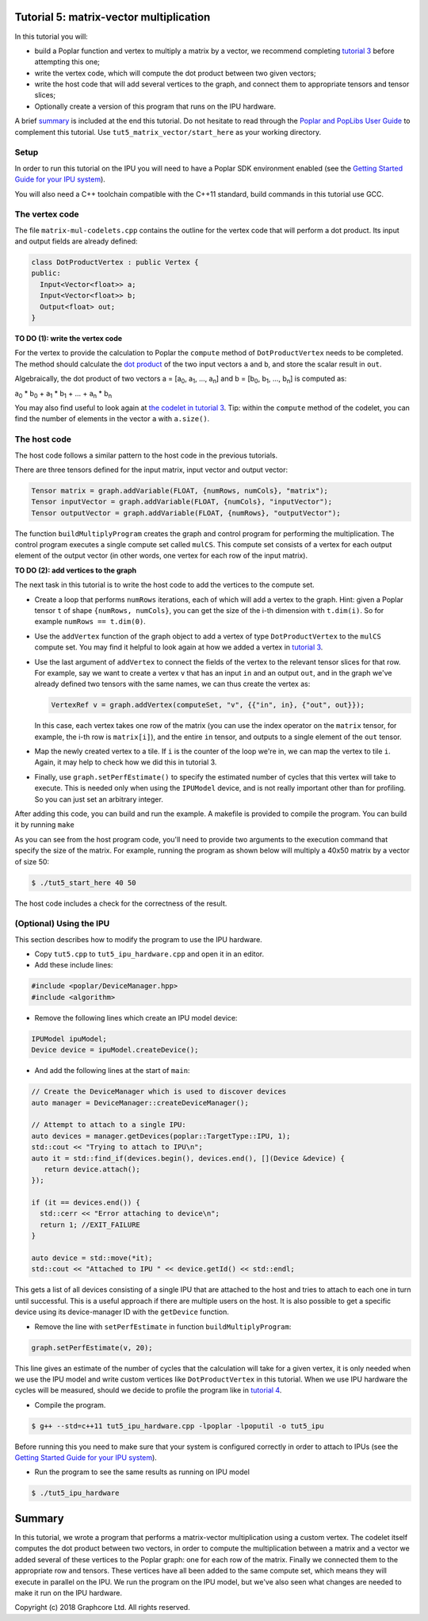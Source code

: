Tutorial 5: matrix-vector multiplication
----------------------------------------

In this tutorial you will:

- build a Poplar function and vertex to multiply a matrix by a vector, we recommend
  completing `tutorial 3 <../tut3_vertices/>`_ before attempting this one;
- write the vertex code, which will compute the dot product between two given vectors;
- write the host code that will add several vertices to the graph, and connect them
  to appropriate tensors and tensor slices;
- Optionally create a version of this program that runs on the IPU hardware.

A brief `summary`_ is included at the end this tutorial.
Do not hesitate to read through the `Poplar and PopLibs User
Guide <https://docs.graphcore.ai/projects/poplar-user-guide/en/latest/index.html>`_
to complement this tutorial.
Use ``tut5_matrix_vector/start_here`` as your working directory.

Setup
......

In order to run this tutorial on the IPU you will need to have a Poplar SDK environment enabled (see the
`Getting Started Guide for your IPU system <https://docs.graphcore.ai/en/latest/getting-started.html>`_).

You will also need a C++ toolchain compatible with the C++11 standard, build commands in this tutorial use GCC.


The vertex code
...............

The file ``matrix-mul-codelets.cpp`` contains the outline for the vertex code
that will perform a dot product. Its input and output fields are already
defined:

.. code-block:: c++

  class DotProductVertex : public Vertex {
  public:
    Input<Vector<float>> a;
    Input<Vector<float>> b;
    Output<float> out;
  }

**TO DO \(1\): write the vertex code**

For the vertex to provide the calculation to Poplar
the ``compute`` method of ``DotProductVertex`` needs to be completed.
The method should calculate the `dot product <https://en.wikipedia.org/wiki/Dot_product>`_
of the two input vectors ``a`` and ``b``, and store the scalar result in ``out``.

Algebraically, the dot product of two vectors a = [a\ :sub:`0`, a\ :sub:`1`, ..., a\ :sub:`n`]
and b = [b\ :sub:`0`, b\ :sub:`1`, ..., b\ :sub:`n`] is computed as:

a\ :sub:`0` * b\ :sub:`0` + a\ :sub:`1` * b\ :sub:`1` + ... + a\ :sub:`n` * b\ :sub:`n`

You may also find useful to look again at `the codelet in tutorial 3 <../tut3_vertices/complete/tut3_codelets.cpp>`_.
Tip: within the ``compute`` method of the codelet, you can find the number of elements in the vector ``a`` with ``a.size()``.

The host code
.............

The host code follows a similar pattern to the host code in the previous
tutorials.

There are three tensors defined for the input matrix, input vector
and output vector:

.. code-block:: c++

  Tensor matrix = graph.addVariable(FLOAT, {numRows, numCols}, "matrix");
  Tensor inputVector = graph.addVariable(FLOAT, {numCols}, "inputVector");
  Tensor outputVector = graph.addVariable(FLOAT, {numRows}, "outputVector");

The function ``buildMultiplyProgram`` creates the graph and control program for
performing the multiplication. The control program executes a single compute set
called ``mulCS``. This compute set consists of a vertex for each output element
of the output vector (in other words, one vertex for each row of the input
matrix).

**TO DO \(2\): add vertices to the graph**

The next task in this tutorial is to write the host code to add the vertices to
the compute set.

* Create a loop that performs ``numRows`` iterations, each of which will add a
  vertex to the graph. Hint: given a Poplar tensor ``t`` of shape ``{numRows, numCols}``,
  you can get the size of the i-th dimension with ``t.dim(i)``. So for example
  ``numRows == t.dim(0)``.

* Use the ``addVertex`` function of the graph object to add a vertex of type
  ``DotProductVertex`` to the ``mulCS`` compute set. You may find it helpful to look again
  at how we added a vertex in `tutorial 3 <../tut3_vertices/complete/tut3_complete.cpp>`_.

* Use the last argument of ``addVertex`` to connect the fields of the
  vertex to the relevant tensor slices for that row. For example, say we want
  to create a vertex ``v`` that has an input ``in`` and an output ``out``,
  and in the graph we've already defined two tensors with the same names, we can
  thus create the vertex as:

  .. code-block:: c++

    VertexRef v = graph.addVertex(computeSet, "v", {{"in", in}, {"out", out}});

  In this case, each vertex takes one row of the matrix (you can use the index
  operator on the ``matrix`` tensor, for example, the i-th row is ``matrix[i]``),
  and the entire ``in`` tensor, and outputs to a single element of the ``out`` tensor.

* Map the newly created vertex to a tile. If ``i`` is the counter of the loop we're in,
  we can map the vertex to tile ``i``. Again, it may help to check how we did this in tutorial 3.

* Finally, use ``graph.setPerfEstimate()`` to specify the estimated number of cycles that
  this vertex will take to execute. This is needed only when using the ``IPUModel`` device,
  and is not really important other than for profiling. So you can just set an arbitrary integer.

After adding this code, you can build and run the example. A makefile is provided
to compile the program. You can build it by running ``make``

As you can see from the host program code, you'll need to provide two arguments
to the execution command that specify the size of the matrix. For example,
running the program as shown below will multiply a 40x50 matrix by a vector of
size 50:

.. code-block:: bash

  $ ./tut5_start_here 40 50

The host code includes a check for the correctness of the result.

(Optional) Using the IPU
........................

This section describes how to modify the program to use the IPU hardware.

* Copy ``tut5.cpp`` to ``tut5_ipu_hardware.cpp`` and open it in an editor.

* Add these include lines:

.. code-block:: c++

  #include <poplar/DeviceManager.hpp>
  #include <algorithm>

* Remove the following lines which create an IPU model device:

.. code-block:: c++

  IPUModel ipuModel;
  Device device = ipuModel.createDevice();

* And add the following lines at the start of ``main``:

.. code-block:: c++

  // Create the DeviceManager which is used to discover devices
  auto manager = DeviceManager::createDeviceManager();

  // Attempt to attach to a single IPU:
  auto devices = manager.getDevices(poplar::TargetType::IPU, 1);
  std::cout << "Trying to attach to IPU\n";
  auto it = std::find_if(devices.begin(), devices.end(), [](Device &device) {
     return device.attach();
  });

  if (it == devices.end()) {
    std::cerr << "Error attaching to device\n";
    return 1; //EXIT_FAILURE
  }

  auto device = std::move(*it);
  std::cout << "Attached to IPU " << device.getId() << std::endl;

This gets a list of all devices consisting of a single IPU that are attached to
the host and tries to attach to each one in turn until successful.
This is a useful approach if there are multiple users on the host.
It is also possible to get a specific device using its device-manager ID with the
``getDevice`` function.

* Remove the line with ``setPerfEstimate`` in function ``buildMultiplyProgram``:

.. code-block:: c++

  graph.setPerfEstimate(v, 20);

This line gives an estimate of the number of cycles that the calculation will take
for a given vertex, it is only needed when we use the IPU model and write custom vertices
like ``DotProductVertex`` in this tutorial. When we use IPU hardware the cycles
will be measured, should we decide to profile the program like in `tutorial 4 <../tut4_profiling/>`_.

* Compile the program.

.. code-block:: bash

  $ g++ --std=c++11 tut5_ipu_hardware.cpp -lpoplar -lpoputil -o tut5_ipu

Before running this you need to make sure that your system is configured
correctly in order to attach to IPUs
(see the `Getting Started Guide for your IPU system <https://docs.graphcore.ai/en/latest/getting-started.html>`_).

* Run the program to see the same results as running on IPU model

.. code-block:: bash

  $ ./tut5_ipu_hardware

Summary
-------

In this tutorial, we wrote a program that performs a matrix-vector multiplication
using a custom vertex. The codelet itself computes the dot product between two vectors,
in order to compute the multiplication between a matrix and a vector
we added several of these vertices to the Poplar graph: one for each row of the matrix.
Finally we connected them to the appropriate row and tensors. These vertices have all been
added to the same compute set, which means they will execute in parallel on the IPU.
We run the program on the IPU model, but we've also seen what changes are needed to make
it run on the IPU hardware.

Copyright (c) 2018 Graphcore Ltd. All rights reserved.
